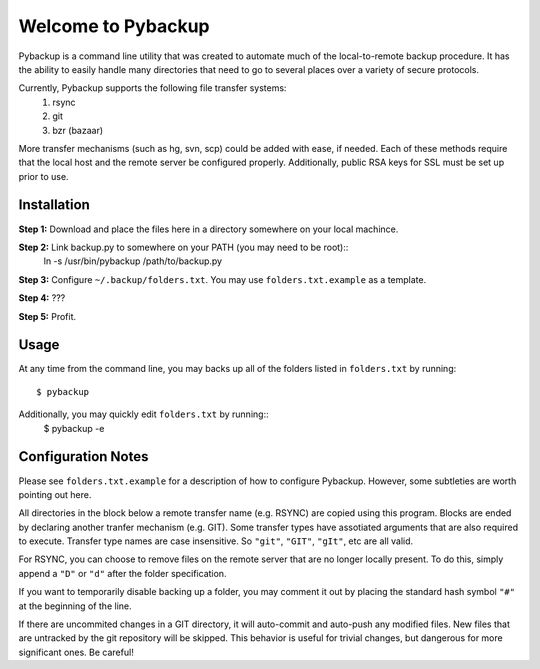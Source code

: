 *******************
Welcome to Pybackup
*******************

Pybackup is a command line utility that was created to automate much of the 
local-to-remote backup procedure. It has the ability to easily handle many 
directories that need to go to several places over a variety of secure protocols.  

Currently, Pybackup supports the following file transfer systems:
  1. rsync
  2. git
  3. bzr (bazaar)
More transfer mechanisms (such as hg, svn, scp) could be added with ease, if
needed.  Each of these methods require that the local host and the remote 
server be configured properly.  Additionally, public RSA keys for SSL must 
be set up prior to use.

------------
Installation
------------

**Step 1:** Download and place the files here in a directory somewhere on your
local machince.

**Step 2:** Link backup.py to somewhere on your PATH (you may need to be root)::
    ln -s /usr/bin/pybackup /path/to/backup.py

**Step 3:** Configure ``~/.backup/folders.txt``.  You may use ``folders.txt.example`` 
as a template.

**Step 4:** ???

**Step 5:** Profit.


-----
Usage
-----

At any time from the command line, you may backs up all of the folders listed 
in ``folders.txt`` by running::
    $ pybackup

Additionally, you may quickly edit ``folders.txt`` by running::
    $ pybackup -e 


-------------------
Configuration Notes
-------------------

Please see ``folders.txt.example`` for a description of how to configure Pybackup.
However, some subtleties are worth pointing out here.

All directories in the block below a remote transfer name (e.g. RSYNC) are 
copied using this program.  Blocks are ended by declaring another tranfer mechanism
(e.g. GIT).  Some transfer types have assotiated arguments that are also required
to execute.  Transfer type names are case insensitive.  So ``"git"``, ``"GIT"``,
``"gIt"``, etc are all valid.

For RSYNC, you can choose to remove files on the remote server that are no longer 
locally present.  To do this, simply append a ``"D"`` or ``"d"`` after the folder
specification.

If you want to temporarily disable backing up a folder, you may comment it out 
by placing the standard hash symbol ``"#"`` at the beginning of the line.

If there are uncommited changes in a GIT directory, it will auto-commit and auto-push 
any modified files.  New files that are untracked by the git repository will be 
skipped.  This behavior is useful for trivial changes, but dangerous for more
significant ones. Be careful!
